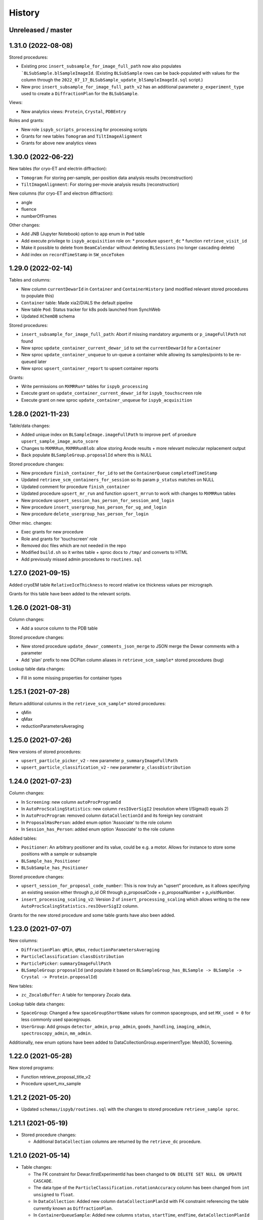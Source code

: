 =======
History
=======

Unreleased / master
-------------------

1.31.0 (2022-08-08)
-------------------

Stored procedures:

* Existing proc ``insert_subsample_for_image_full_path`` now also populates ```BLSubSample.blSampleImageId``. (Existing ``BLSubSample`` rows can be back-populated with values for the column through the ``2022_07_17_BLSubSample_update_blSampleImageId.sql`` script.)   
* New proc ``insert_subsample_for_image_full_path_v2`` has an additional parameter ``p_experiment_type`` used to create a ``DiffractionPlan`` for the ``BLSubSample``.

Views:

* New analytics views: ``Protein``, ``Crystal``, ``PDBEntry``

Roles and grants:

* New role ``ispyb_scripts_processing`` for processing scripts
* Grants for new tables ``Tomogram`` and ``TiltImageAlignment``
* Grants for above new analytics views


1.30.0 (2022-06-22)
-------------------

New tables (for cryo-ET and electrin diffraction):

* ``Tomogram``: For storing per-sample, per-position data analysis results (reconstruction)
* ``TiltImageAlignment``: For storing per-movie analysis results (reconstruction)

New columns (for cryo-ET and electron diffraction):

* angle
* fluence
* numberOfFrames

Other changes:

* Add JNB (Jupyter Notebook) option to ``app`` enum in ``Pod`` table
* Add execute privilege to ``ispyb_acquisition`` role on:
  * procedure ``upsert_dc``
  * function ``retrieve_visit_id``

* Make it possible to delete from ``BeamCalendar`` without deleting ``BLSessions`` (no longer cascading delete)
* Add index on ``recordTimeStamp`` in ``SW_onceToken``


1.29.0 (2022-02-14)
-------------------

Tables and columns:

* New column ``currentDewarId`` in ``Container`` and ``ContainerHistory`` (and modified relevant stored procedures to populate this)
* ``Container`` table: Made xia2/DIALS the default pipeline
* New table ``Pod``: Status tracker for k8s pods launched from SynchWeb
* Updated ``XChemDB`` schema

Stored procedures:

* ``insert_subsample_for_image_full_path``: Abort if missing mandatory arguments or ``p_imageFullPath`` not found
* New sproc ``update_container_current_dewar_id`` to set the ``currentDewarId`` for a ``Container``
* New sproc ``update_container_unqueue`` to un-queue a container while allowing its samples/points to be re-queued later
* New sproc ``upsert_container_report`` to upsert container reports

Grants: 

* Write permissions on ``MXMRRun*`` tables for ``ispyb_processing``
* Execute grant on ``update_container_current_dewar_id`` for ``ispyb_touchscreen`` role
* Execute grant on new sproc ``update_container_unqueue`` for ``ispyb_acquisition``


1.28.0 (2021-11-23)
-------------------

Table/data changes:

* Added unique index on ``BLSampleImage.imageFullPath`` to improve perf. of proedure ``upsert_sample_image_auto_score``
* Changes to ``MXMRRun``, ``MXMRRunBlob``: allow storing Anode results + more relevant molecular replacement output
* Back populate ``BLSampleGroup.proposalId`` where this is NULL

Stored procedure changes:

* New procedure ``finish_container_for_id`` to set the ``ContainerQueue`` ``completedTimeStamp``
* Updated ``retrieve_scm_containers_for_session`` so its param ``p_status`` matches on NULL
* Updated comment for procedure ``finish_container``
* Updated procedure ``upsert_mr_run`` and function ``upsert_mrrun`` to work with changes to ``MXMRRun`` tables
* New procedure ``upsert_session_has_person_for_session_and_login``
* New procedure ``insert_usergroup_has_person_for_ug_and_login``
* New procedure ``delete_usergroup_has_person_for_login``

Other misc. changes:

* Exec grants for new procedure
* Role and grants for 'touchscreen' role
* Removed doc files which are not needed in the repo
* Modified ``build.sh`` so it writes table + sproc docs to ``/tmp/`` and converts to HTML
* Add previously missed admin procedures to ``routines.sql``


1.27.0 (2021-09-15)
-------------------

Added cryoEM table ``RelativeIceThickness`` to record relative ice thickness values per micrograph.

Grants for this table have been added to the relevant scripts.


1.26.0 (2021-08-31)
-------------------

Column changes:

* Add a source column to the PDB table

Stored procedure changes:

* New stored procedure ``update_dewar_comments_json_merge`` to JSON merge the Dewar comments with a parameter
* Add 'plan' prefix to new DCPlan column aliases in ``retrieve_scm_sample*`` stored procedures (bug)

Lookup table data changes:

* Fill in some missing properties for container types


1.25.1 (2021-07-28)
-------------------

Return additional columns in the ``retrieve_scm_sample*`` stored procedures:

* qMin
* qMax
* reductionParametersAveraging

1.25.0 (2021-07-26)
-------------------

New versions of stored procedures:

* ``upsert_particle_picker_v2`` - new parameter ``p_summaryImageFullPath``
* ``upsert_particle_classification_v2`` - new parameter ``p_classDistribution``


1.24.0 (2021-07-23)
-------------------

Column changes:

* In ``Screening``: new column ``autoProcProgramId``
* In ``AutoProcScalingStatistics``: new column ``resIOverSigI2`` (resolution where I/Sigma(I) equals 2)
* In ``AutoProcProgram``: removed column ``dataCollectionId`` and its foreign key constraint
* In ``ProposalHasPerson``: added enum option 'Associate' to the role column
* In ``Session_has_Person``: added enum option 'Associate' to the role column

Added tables:

* ``Positioner``: An arbitrary positioner and its value, could be e.g. a motor. Allows for instance to store some positions with a sample or subsample
* ``BLSample_has_Positioner``
* ``BLSubSample_has_Positioner``

Stored procedure changes:

* ``upsert_session_for_proposal_code_number``: This is now truly an "upsert" procedure, as it allows specifying an existing session either through p_id OR through p_proposalCode + p_proposalNumber + p_visitNumber.
* ``insert_processing_scaling_v2``: Version 2 of ``insert_processing_scaling`` which allows writing to the new ``AutoProcScalingStatistics.resIOverSigI2`` column.

Grants for the new stored procedure and some table grants have also been added.

1.23.0 (2021-07-07)
-------------------

New columns:

* ``DiffractionPlan``: ``qMin``, ``qMax``, ``reductionParametersAveraging``
* ``ParticleClassification``: ``classDistribution``
* ``ParticlePicker``: ``summaryImageFullPath``
* ``BLSampleGroup``: ``proposalId`` (and populate it based on ``BLSampleGroup_has_BLSample -> BLSample -> Crystal -> Protein.proposalId``)

New tables:

* ``zc_ZocaloBuffer``: A table for temporary Zocalo data. 

Lookup table data changes:

* ``SpaceGroup``: Changed a few ``spaceGroupShortName`` values for common spacegroups, and set ``MX_used = 0`` for less commonly used spacegroups. 
* ``UserGroup``: Add groups ``detector_admin``, ``prop_admin``, ``goods_handling``, ``imaging_admin``, ``spectroscopy_admin``, ``mm_admin``.

Additionally, new enum options have been added to DataCollectionGroup.experimentType: Mesh3D, Screening.

1.22.0 (2021-05-28)
-------------------

New stored programs:

* Function retrieve_proposal_title_v2
* Procedure upsert_mx_sample

1.21.2 (2021-05-20)
-------------------

* Updated ``schemas/ispyb/routines.sql`` with the changes to stored procedure ``retrieve_sample sproc``.

1.21.1 (2021-05-19)
-------------------

* Stored procedure changes:

  * Additional ``DataCollection`` columns are returned by the ``retrieve_dc`` procedure.

1.21.0 (2021-05-14)
-------------------

* Table changes:

  * The FK constraint for Dewar.firstExperimentId has been changed to ``ON DELETE SET NULL ON UPDATE CASCADE``.
  * The data type of the ``ParticleClassification.rotationAccuracy`` column has been changed from ``int unsigned`` to ``float``.
  * In ``DataCollection``: Added new column ``dataCollectionPlanId`` with FK constraint referencing the table currently known as ``DiffractionPlan``. 
  * In ``ContainerQueueSample``: Added new columns ``status``, ``startTime``, ``endTime``, ``dataCollectionPlanId`` and ``blSampleId`` with FK constraints for the two latter ones.

* New stored procedures for cryo EM:

  * ``upsert_particle_picker``
  * ``upsert_particle_classification_group``
  * ``upsert_particle_classification``
  * ``insert_cryoem_initial_model``
  * Grants for these have been added to the ``grants/ispyb_processing.sql`` file.

* New stored procedures for MX and other disciplines:

  * ``insert_aperture``
  * ``insert_crystal``
  * ``insert_dc_plan``
  * ``insert_position``
  * ``retrieve_apertures_using_size``
  * ``retrieve_container``
  * ``retrieve_dcs_for_sample``
  * ``retrieve_quality_indicators``
  * ``retrieve_robot_actions_for_sample``
  * ``retrieve_screenings_for_sample``
  * ``retrieve_xfe_fluo_ids_for_sample``
  * A new role ispyb_gda_mxcx has been created with execute grants on these procedures.

* Modified stored procedures:

  * ``retrieve_dc``: Added extra column ``id`` (which is an alias for the primary key).
  * ``retrieve_scm_samples_for_container_id``: Only indentation changes, no real changes.

1.20.1 (2021-04-20)
-------------------

- ``xchem_db`` schema is now part of the release archive file
- ``retrieve_dc_plans_for_sample`` sproc: add ``sampleOrderInPlan`` field to result-set
- Redefined which tables are lookup tables
- Code refactoring of ``bin/backup.sh`` and ``bin/export_session.sh``
- ``schemas/ispyb/data.sql``: Set ``planOrder`` for rows in ``BLSample_has_DataCollectionPlan`` table

1.20.0 (2021-04-13)
-------------------

* Tables, views and indices:

  * New cryoEM table ``ParticleClassificationGroup``. Some columns were moved to this table from ``ParticlePicker`` and ``ParticleClassification``.
  * Add ``capillary`` as enum option to ``BLSampleGroup_has_BLSample.type``
  * XChem DB: First version of schema for production (not part of release)
  * Analytics schema: Add access to all lookup tables, ``RobotAction``, ``ProcessingJob*``, ``Protein`` tables through views
  * Drop duplicate indices, add missing indices that existed only in DLS prod

* Data in lookup tables:

  * Add additional container types: some historical, some new
  * Update ``ExperimentType.proposalType``: Change scm to saxs, MX to mx
  * Update ``ContainerType.proposalType``: Change scm to saxs
  * Add two XPDF and five MX container types
  * Update ``SpaceGroup`` table: Remove newlines in names. Set ``MX_used`` = 1 for all SGs.
  
* Stored procedures:

  * ``retrieve_scm_*``: Preferentially get experiement type and container type+capacity from new lookup tables ``ExperimentType`` and ``ContainerType``, otherwise fall-back to ``experimentType`` and ``containerType``+``capacity`` columns in the ``Container`` table.
  * ``upsert_sample_image``: set ``BLSampleImage.modifiedTimeStamp`` if the upsert is an update

* Tools and documentation:

  * New script ``bin/missed_updates.sh`` to identify update .sql files that haven't been run
  * ``bin/backup.sh``: Use ``--add-drop-trigger`` flag to drop trigger if exists before creation
  * ``CONTRIBUTING.md``: Simplify pull request procedure for table changes
  * Updated simplified MX database diagram files
  * Move list + string with lookup tables to separate file so it can be reused
  * All bash scripts have been given new shebang lines to run on systems where bash is not at ``/bin/bash``.
  
* Users, roles and grants:

  * More ``INSERT`` grants for ``ispyb_web`` role: DC, DCG, ``ProcessingJob``, ``ProcessingJobParameter``
  * New ``ispyb_ro_nopii`` role (read-only-except-PII)

1.19.0 (2021-03-05)
-------------------

* Add new tables for CryoEM - note that these are still subject to potentially significant change:

  * ``ParticlePicker``
  * ``ParticleClassification``: Results of 2D or 2D classification
  * ``CryoemInitialModel``: Initial cryo-EM model generation results
  * ``ParticleClassification_has_CryoemInitialModel``
* Add old tables that exist in prod database, but not yet in repo:

  * ``BF_automationFault``: Software faults, stacktrace, severity etc.
  * ``BF_automationError``: Lookup table used by ``BF_automationFault``
* Add ``ContainerType`` table and foreign key referencing it in ``Container`` table

1.18.0 (2021-02-22)
-------------------

* Add ``upsert_dc_grid`` and ``retrieve_grid_info_for_dc`` stored procedures for
  inserting/retrieving ``GridInfo`` entries via a ``dataCollectionId`` rather than
  ``dataCollectionGroupId``.
* Add ``staffComments`` to ``BLSample`` table.
* Add ``offsetX`` and ``offsetY`` to ``BLSampleImage`` table.
* Add ``type`` to ``BLSubSample`` table.
* Add ``preferredDataCentre`` to ``BeamLineSetup`` table.
* Add ``params`` option to ``fileType`` enum in ``DataCollectionFileAttachment`` table.
* Add ``XRF map``, ``Energy scan``, ``XRF spectrum`` and ``XRF map xas`` options to ``experimentType`` enum in ``DataCollectionGroup`` table.
* Modify ``strategyOption`` column in ``DiffractionPlan`` table to make it a varchar(200) with json_valid check.
* Add ``MOSAIC`` option to ``actionType`` enum in ``RobotAction`` table.
* Re-design unused tables ``XRFFluorescenceMapping`` and ``XRFFluorescenceMappingROI``.
* Add new table ``XFEFluorescenceComposite``.
* Re-create ``upsert_fluo_mapping`` and ``upsert_fluo_mapping_roi`` to work with the re-designed tables.
* Modify ``upsert_quality_indicators`` stored procedure so that the ``p_autoProcProgramId`` parameter is used.


1.17.1 (2021-01-13)
-------------------
* ``ispyb_analytics`` schema:

  * Added ``Proposal`` and ``AutoProc*`` views, fixed bugs in view
  * Added data_scientist role and grants

* The script for generating the list of procs now writes the result to the client instead of the server. This way a non-local or Docker MariaDB instance can be used.

1.17.0 (2020-12-30)
-------------------

* Renamed ``schema/`` directory to ``schemas/ispyb/``
* Added ``schemas/ispyb-analytics/`` with its own ``build.sh`` script and so on.
* Allow database name ``$db`` to be defined outside of the main ``build.sh`` script.
* Add a ``BLSubSample`` source enum to help us distinguish between sub-samples created by users and by e.g. CHiMP.
* Stored procedure to populate ``BLSubSample`` for a given sample image file - to be used by the Python API.
* Add ``collectionMode`` and ``priority`` to ``DiffractionPlan`` table.
* Add missing ``experimentTypeId`` foreign key to ``Container`` table.
* Updated ``README.md`` and ``CONTRIBUTING.md``.
* Create new indexes on ``AutoProc table`` to improve unit cell search

1.16.0 (2020-12-04)
-------------------

(This is not a complete list of features for this version)

* Stored procedures for the IspybScmApi interface of gda-ispyb-api:

  * ``retrieve_scm_sample(p_id int unsigned, p_useContainerSession boolean, p_authLogin varchar(45))``
  * ``retrieve_scm_samples_for_container_id(p_containerId int unsigned, p_useContainerSession boolean, p_authLogin varchar(45))``
  * ``retrieve_scm_sample_for_container_barcode_and_location(p_barcode varchar(45), p_location varchar(45), p_useContainerSession boolean, p_authLogin varchar(45))``
  * ``retrieve_scm_container(p_id int unsigned, p_useContainerSession boolean, p_authLogin varchar(45))``
  * ``retrieve_scm_container_for_barcode(p_barcode varchar(45), p_useContainerSession boolean, p_authLogin varchar(45))``
  * ``retrieve_scm_containers_for_session(p_proposalCode varchar(45), p_proposalNumber varchar(45), p_sessionNumber int unsigned, p_status varchar(45), p_authLogin varchar(45))``
